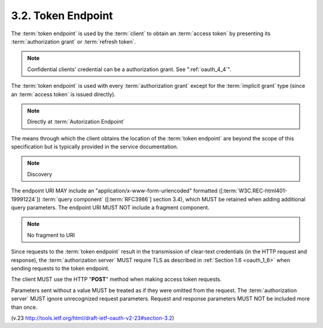 3.2. Token Endpoint
------------------------

.. glossary::

    Token Endpoint
        Endpoint to issue tokens.

The :term:`token endpoint` is used by the :term:`client` 
to obtain an :term:`access token` 
by presenting its :term:`authorization grant` or :term:`refresh token`.  

.. note::
   Confidential clients' credential can be a  authorization grant. See ":ref:`oauth_4_4`".

The :term:`token endpoint` is used with every :term:`authorization grant` 
except for the :term:`implicit grant` type 
(since an :term:`access token` is issued directly).

.. note::
    Directly at :term:`Autorization Endpoint`

The means through which the client obtains 
the location of the :term:`token endpoint` are beyond the scope of this specification 
but is typically provided in the service documentation.

.. note::
    Discovery

The endpoint URI MAY include an "application/x-www-form-urlencoded" formatted 
([:term:`W3C.REC-html401-19991224`]) :term:`query component` ([:term:`RFC3986`] section 3.4), 
which MUST be retained when adding additional query parameters.  
The endpoint URI MUST NOT include a fragment component.

.. note::
    No fragment to URI

Since requests to the :term:`token endpoint` result in 
the transmission of clear-text credentials 
(in the HTTP request and response), 
the :term:`authorization server` MUST require TLS as described in :ref:`Section 1.6 <oauth_1_6>`
when sending requests to the token endpoint.

The client MUST use the HTTP "**POST**" method when making access token requests.

Parameters sent without a value MUST be treated as 
if they were omitted from the request.  
The :term:`authorization server` MUST ignore unrecognized request parameters.  
Request and response parameters MUST NOT be included more than once.

(v.23 http://tools.ietf.org/html/draft-ietf-oauth-v2-23#section-3.2)
